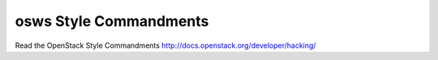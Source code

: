 osws Style Commandments
===============================================

Read the OpenStack Style Commandments http://docs.openstack.org/developer/hacking/
